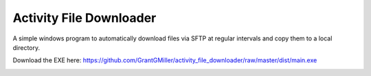 Activity File Downloader
========================

A simple windows program to automatically download files via SFTP at regular intervals and copy them to a local directory.

Download the EXE here: https://github.com/GrantGMiller/activity_file_downloader/raw/master/dist/main.exe

.. image:: https://raw.githubusercontent.com/GrantGMiller/activity_file_downloader/master/screenshot.png
  :width: 400